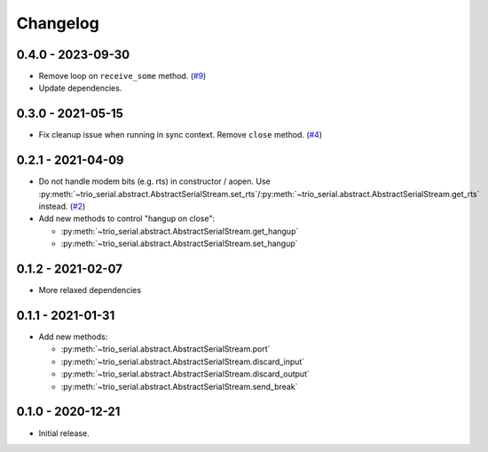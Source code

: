 .. _changelog:

Changelog
=========
.. _changelog.0.4.0:

0.4.0 - 2023-09-30
------------------
* Remove loop on ``receive_some`` method.
  (`#9 <https://github.com/joernheissler/trio-serial/pull/9>`__)

* Update dependencies.

.. _changelog.0.3.0:

0.3.0 - 2021-05-15
------------------
* Fix cleanup issue when running in sync context. Remove ``close`` method.
  (`#4 <https://github.com/joernheissler/trio-serial/issues/4>`__)

.. _changelog.0.2.1:

0.2.1 - 2021-04-09
------------------
* Do not handle modem bits (e.g. rts) in constructor / aopen. Use
  :py:meth:`~trio_serial.abstract.AbstractSerialStream.set_rts`/\
  :py:meth:`~trio_serial.abstract.AbstractSerialStream.get_rts`
  instead. (`#2 <https://github.com/joernheissler/trio-serial/issues/2>`__)
* Add new methods to control "hangup on close":

  - :py:meth:`~trio_serial.abstract.AbstractSerialStream.get_hangup`
  - :py:meth:`~trio_serial.abstract.AbstractSerialStream.set_hangup`

.. _changelog.0.1.2:

0.1.2 - 2021-02-07
------------------
* More relaxed dependencies

.. _changelog.0.1.1:

0.1.1 - 2021-01-31
------------------
* Add new methods:

  - :py:meth:`~trio_serial.abstract.AbstractSerialStream.port`
  - :py:meth:`~trio_serial.abstract.AbstractSerialStream.discard_input`
  - :py:meth:`~trio_serial.abstract.AbstractSerialStream.discard_output`
  - :py:meth:`~trio_serial.abstract.AbstractSerialStream.send_break`

.. _changelog.0.1.0:

0.1.0 - 2020-12-21
------------------
* Initial release.
